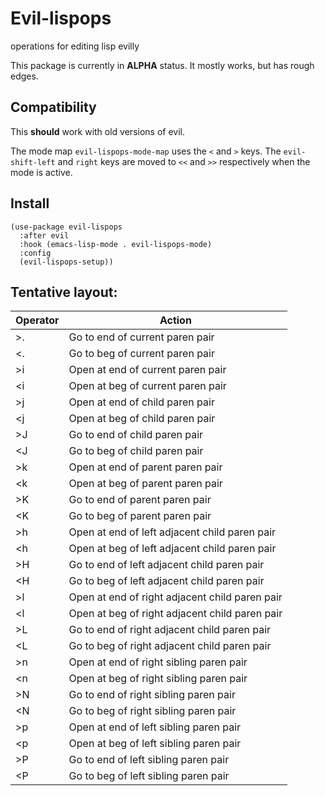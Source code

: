 * Evil-lispops
operations for editing lisp evilly

#+HTML: <img src=".assets/emacslisp.png" align="center">

This package is currently in *ALPHA* status.  It mostly works, but has rough edges.

** Compatibility
This *should* work with old versions of evil.

The mode map =evil-lispops-mode-map= uses the ~<~ and ~>~ keys.  The =evil-shift-left= and =right= keys are moved to =<<= and =>>= respectively when the mode is active.

** Install
#+BEGIN_SRC elisp
(use-package evil-lispops
  :after evil
  :hook (emacs-lisp-mode . evil-lispops-mode)
  :config
  (evil-lispops-setup))
#+END_SRC

** Tentative layout:
 
| Operator | Action                                         |
|----------+------------------------------------------------|
| >.       | Go to end of current paren pair                |
| <.       | Go to beg of current paren pair                |
| >i       | Open at end of current paren pair              |
| <i       | Open at beg of current paren pair              |
| >j       | Open at end of child paren pair                |
| <j       | Open at beg of child paren pair                |
| >J       | Go to end of child paren pair                  |
| <J       | Go to beg of child paren pair                  |
| >k       | Open at end of parent paren pair               |
| <k       | Open at beg of parent paren pair               |
| >K       | Go to end of parent paren pair                 |
| <K       | Go to beg of parent paren pair                 |
| >h       | Open at end of left adjacent child paren pair  |
| <h       | Open at beg of left adjacent child paren pair  |
| >H       | Go to end of left adjacent child paren pair    |
| <H       | Go to beg of left adjacent child paren pair    |
| >l       | Open at end of right adjacent child paren pair |
| <l       | Open at beg of right adjacent child paren pair |
| >L       | Go to end of right adjacent child paren pair   |
| <L       | Go to beg of right adjacent child paren pair   |
| >n       | Open at end of right sibling paren pair        |
| <n       | Open at beg of right sibling paren pair        |
| >N       | Go to end of right sibling paren pair          |
| <N       | Go to beg of right sibling paren pair          |
| >p       | Open at end of left sibling paren pair         |
| <p       | Open at beg of left sibling paren pair         |
| >P       | Go to end of left sibling paren pair           |
| <P       | Go to beg of left sibling paren pair           |
